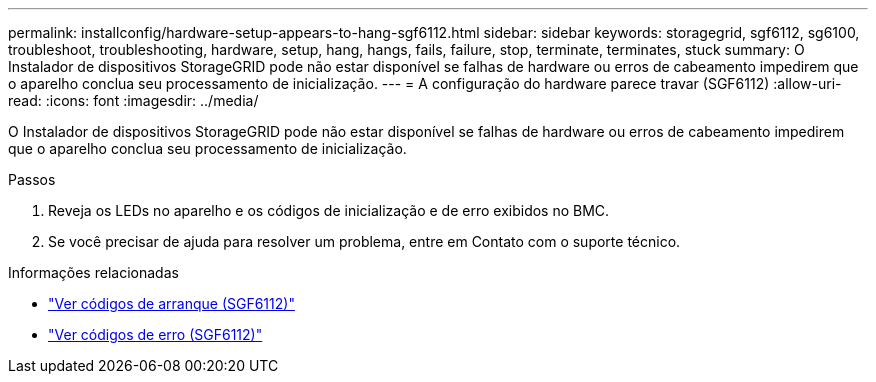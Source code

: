 ---
permalink: installconfig/hardware-setup-appears-to-hang-sgf6112.html 
sidebar: sidebar 
keywords: storagegrid, sgf6112, sg6100, troubleshoot, troubleshooting, hardware, setup, hang, hangs, fails, failure, stop, terminate, terminates, stuck 
summary: O Instalador de dispositivos StorageGRID pode não estar disponível se falhas de hardware ou erros de cabeamento impedirem que o aparelho conclua seu processamento de inicialização. 
---
= A configuração do hardware parece travar (SGF6112)
:allow-uri-read: 
:icons: font
:imagesdir: ../media/


[role="lead"]
O Instalador de dispositivos StorageGRID pode não estar disponível se falhas de hardware ou erros de cabeamento impedirem que o aparelho conclua seu processamento de inicialização.

.Passos
. Reveja os LEDs no aparelho e os códigos de inicialização e de erro exibidos no BMC.
. Se você precisar de ajuda para resolver um problema, entre em Contato com o suporte técnico.


.Informações relacionadas
* link:viewing-boot-up-codes-for-sgf6112.html["Ver códigos de arranque (SGF6112)"]
* link:viewing-error-codes-for-sgf6112.html["Ver códigos de erro (SGF6112)"]

